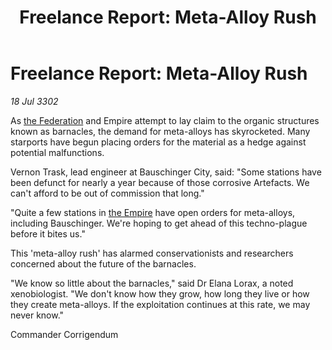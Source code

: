 :PROPERTIES:
:ID:       a7fe6cd5-6202-4b89-8d5b-6fc5ae0089c4
:END:
#+title: Freelance Report: Meta-Alloy Rush
#+filetags: :3302:galnet:

* Freelance Report: Meta-Alloy Rush

/18 Jul 3302/

As [[id:d56d0a6d-142a-4110-9c9a-235df02a99e0][the Federation]] and Empire attempt to lay claim to the organic structures known as barnacles, the demand for meta-alloys has skyrocketed. Many starports have begun placing orders for the material as a hedge against potential malfunctions. 

Vernon Trask, lead engineer at Bauschinger City, said: "Some stations have been defunct for nearly a year because of those corrosive Artefacts. We can't afford to be out of commission that long." 

"Quite a few stations in [[id:77cf2f14-105e-4041-af04-1213f3e7383c][the Empire]] have open orders for meta-alloys, including Bauschinger. We're hoping to get ahead of this techno-plague before it bites us." 

This 'meta-alloy rush' has alarmed conservationists and researchers concerned about the future of the barnacles. 

"We know so little about the barnacles," said Dr Elana Lorax, a noted xenobiologist. "We don't know how they grow, how long they live or how they create meta-alloys. If the exploitation continues at this rate, we may never know." 

Commander Corrigendum
